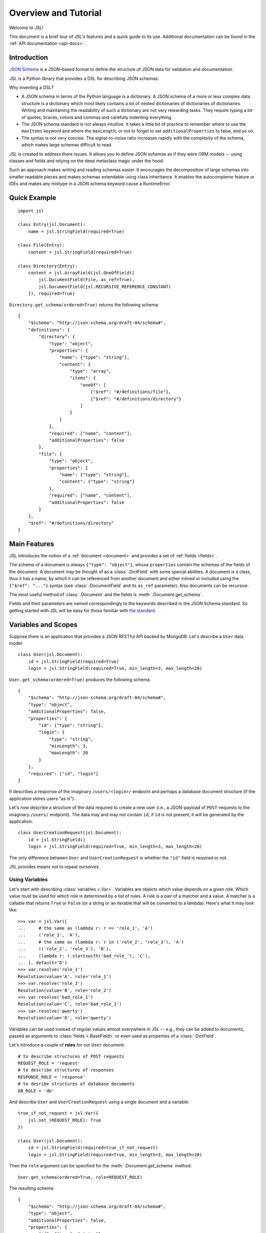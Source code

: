 =====================
Overview and Tutorial
=====================

Welcome to JSL!

This document is a brief tour of JSL's features and a quick guide to its
use. Additional documentation can be found in the :ref:`API documentation <api-docs>`.

Introduction
------------

`JSON Schema`_ is a JSON-based format to define the structure of JSON data
for validation and documentation.

JSL is a Python library that provides a DSL for describing JSON schemas.

Why inventing a DSL?

* A JSON schema in terms of the Python language is a dictionary. A JSON schema
  of a more or less complex data structure is a dictionary which most likely
  contains a lot of nested dictionaries of dictionaries of dictionaries.
  Writing and maintaining the readability of such a dictionary are not very
  rewarding tasks. They require typing a lot of quotes, braces, colons and commas
  and carefully indenting everything.

* The JSON schema standard is not always intuitive. It takes a little bit of practice
  to remember where to use the ``maxItems`` keyword and where the ``maxLength``,
  or not to forget to set ``additionalProperties`` to false, and so on.

* The syntax is not very concise. The signal-to-noise ratio increases rapidly
  with the complexity of the schema, which makes large schemas difficult to read.

JSL is created to address there issues.
It allows you to define JSON schemas as if they were ORM models --
using classes and fields and relying on the deep metaclass magic under the hood.

Such an approach makes writing and reading schemas easier.
It encourages the decomposition of large schemas into smaller readable pieces
and makes schemas extendable using class inheritance. It enables the autocompleme
feature or IDEs and makes any mistype in a JSON schema keyword cause a RuntimeError.

.. links

.. _Python implementation: https://python-jsonschema.readthedocs.org/en/latest/
.. _JSON Schema: http://json-schema.org/

Quick Example
-------------

::

    import jsl

    class Entry(jsl.Document):
        name = jsl.StringField(required=True)

    class File(Entry):
        content = jsl.StringField(required=True)

    class Directory(Entry):
        content = jsl.ArrayField(jsl.OneOfField([
            jsl.DocumentField(File, as_ref=True),
            jsl.DocumentField(jsl.RECURSIVE_REFERENCE_CONSTANT)
        ]), required=True)

``Directory.get_schema(ordered=True)`` returns the following schema:

::

    {
        "$schema": "http://json-schema.org/draft-04/schema#",
        "definitions": {
            "directory": {
                "type": "object",
                "properties": {
                    "name": {"type": "string"},
                    "content": {
                        "type": "array",
                        "items": {
                            "oneOf": [
                                {"$ref": "#/definitions/file"},
                                {"$ref": "#/definitions/directory"}
                            ]
                        }
                    }
                },
                "required": ["name", "content"],
                "additionalProperties": false
            },
            "file": {
                "type": "object",
                "properties": {
                    "name": {"type": "string"},
                    "content": {"type": "string"}
                },
                "required": ["name", "content"],
                "additionalProperties": false
            }
        },
        "$ref": "#/definitions/directory"
    }

Main Features
-------------

JSL introduces the notion of a :ref:`document <document>` and provides a set of :ref:`fields <fields>`.

The schema of a document is always ``{"type": "object"}``, whose ``properties`` contain the
schemas of the fields of the document. A document may be thought of as a :class:`.DictField`
with some special abilities. A document is a class, thus it has a name, by which it can be
referenced from another document and either inlined or included using the
``{"$ref": "..."}`` syntax (see :class:`.DocumentField` and its ``as_ref`` parameter).
Also documents can be recursive.

The most useful method of :class:`.Document` and the fields is :meth:`.Document.get_schema`.

Fields and their parameters are named correspondingly to the keywords described in the
JSON Schema standard. So getting started with JSL will be easy for those familiar with
`the standard`_.

.. _the standard: https://tools.ietf.org/html/draft-zyp-json-schema-04

Variables and Scopes
--------------------

Suppose there is an application that provides a JSON RESTful API backed by MongoDB.
Let's describe a ``User`` data model::

    class User(jsl.Document):
        id = jsl.StringField(required=True)
        login = jsl.StringField(required=True, min_length=3, max_length=20)

``User.get_schema(ordered=True)`` produces the following schema::

    {
        "$schema": "http://json-schema.org/draft-04/schema#",
        "type": "object",
        "additionalProperties": false,
        "properties": {
            "id": {"type": "string"},
            "login": {
                "type": "string",
                "minLength": 3,
                "maxLength": 20
            }
        },
        "required": ["id", "login"]
    }

It describes a response of the imaginary ``/users/<login>/`` endpoint and
perhaps a database document structure (if the application stores users "as is").

Let's now describe a structure of the data required to create a new user
(i.e., a JSON-payload of ``POST``-requests to the imaginary ``/users/`` endpoint).
The data may and may not contain ``id``; if ``id`` is not present, it will
be generated by the application::

    class UserCreationRequest(jsl.Document):
        id = jsl.StringField()
        login = jsl.StringField(required=True, min_length=3, max_length=20)

The only difference between ``User`` and ``UserCreationRequest`` is whether
the ``"id"`` field is required or not.

JSL provides means not to repeat ourselves.

Using Variables
+++++++++++++++

Let's start with describing :class:`variables <.Var>`.
Variables are objects which value depends on a given role.
Which value must be used for which role is determined by a list of rules.
A rule is a pair of a matcher and a value. A matcher is a callable that returns
``True`` or ``False`` (or a string or an iterable that will be converted to a lambda).
Here's what it may look like::

    >>> var = jsl.Var([
    ...     # the same as (lambda r: r == 'role_1', 'A')
    ...     ('role_1', 'A'),
    ...     # the same as (lambda r: r in ('role_2', 'role_3'), 'A')
    ...     (('role_2', 'role_3'), 'B'),
    ...     (lambda r: r.startswith('bad_role_'), 'C'),
    ... ], default='D')
    >>> var.resolve('role_1')
    Resolution(value='A', role='role_1')
    >>> var.resolve('role_2')
    Resolution(value='B', role='role_2')
    >>> var.resolve('bad_role_1')
    Resolution(value='C', role='bad_role_1')
    >>> var.resolve('qwerty')
    Resolution(value='D', role='qwerty')

Variables can be used instead of regular values almost everywhere in JSL --
e.g., they can be added to documents, passed as arguments to :class:`fields <.BaseField>`
or even used as properties of a :class:`.DictField`.

Let's introduce a couple of **roles** for our ``User`` document::

    # to describe structures of POST requests
    REQUEST_ROLE = 'request'
    # to describe structures of responses
    RESPONSE_ROLE = 'response'
    # to desribe structures of database documents
    DB_ROLE = 'db'

And describe ``User`` and ``UserCreationRequest`` using a single document
and a variable::

    true_if_not_request = jsl.Var({
        jsl.not_(REQUEST_ROLE): True
    })

    class User(jsl.Document):
        id = jsl.StringField(required=true_if_not_request)
        login = jsl.StringField(required=True, min_length=3, max_length=20)

Then the ``role`` argument can be specified for the :meth:`.Document.get_schema` method::

    User.get_schema(ordered=True, role=REQUEST_ROLE)

The resulting schema::

    {
        "$schema": "http://json-schema.org/draft-04/schema#",
        "type": "object",
        "additionalProperties": false,
        "properties": {
            "id": {"type": "string"},
            "login": {
                "type": "string",
                "minLength": 3,
                "maxLength": 20
            }
        },
        "required": ["login"]
    }


Using Scopes
++++++++++++

Let's add a ``version`` field to the ``User`` document with the following
requirements in mind: it is stored in the database, but must not appear
neither in the request nor the response (a reason for this can be that HTTP
headers such as ``ETag`` and ``If-Match`` are used for concurrency control).

One way is to turn the ``version`` field into a variable that only resolves
to the field when the current role is ``DB_ROLE`` and resolves to
``None`` otherwise::

    class User(jsl.Document):
        id = jsl.StringField(required=true_if_not_request)
        login = jsl.StringField(required=True, min_length=3, max_length=20)
        version = jsl.Var({
            DB_ROLE: jsl.StringField(required=True)
        })

Another (and more preferable) way is to use :class:`scopes <.Scope>`::

    class User(jsl.Document):
        id = jsl.StringField(required=true_if_not_request)
        login = jsl.StringField(required=True, min_length=3, max_length=20)

        with jsl.Scope(DB_ROLE) as db_scope:
            db_scope.version = jsl.StringField(required=True)

A scope is a set of :class:`fields <.BaseField>` and a matcher.
A scope can be added to a document, and if the matcher of a scope returns ``True``,
its fields will be present in the resulting schema.

A document may contain arbitrary number of scopes::

    class Message(jsl.Document):
        created_at = jsl.IntField(required=True)
        content = jsl.StringField(required=True)

    class User(jsl.Document):
        id = jsl.StringField(required=true_if_not_request)
        login = jsl.StringField(required=True, min_length=3, max_length=20)

        with jsl.Scope(jsl.not_(REQUEST_ROLE)) as full_scope:
            # a new user can not have messages
            full_scope.messages = jsl.ArrayField(
                jsl.DocumentField(Message), required=True)

        with jsl.Scope(DB_ROLE) as db_scope:
            db_scope.version = jsl.StringField(required=True)

Now ``User.get_schema(ordered=True, role=DB_ROLE)`` returns the following schema::

    {
        "$schema": "http://json-schema.org/draft-04/schema#",
        "type": "object",
        "additionalProperties": false,
        "properties": {
            "id": {"type": "string"},
            "login": {
                "type": "string",
                "minLength": 3,
                "maxLength": 20
            },
            "messages": {
                "type": "array",
                "items": {
                    "type": "object",
                    "additionalProperties": false,
                    "properties": {
                        "created_at": {
                            "type": "integer"
                        },
                        "content": {
                            "type": "string"
                        }
                    },
                    "required": ["created_at", "content"]
                }
            },
            "version": {"type": "string"}
        },
        "required": ["id", "login", "messages", "version"]
    }


More Examples
-------------

A `JSON schema from the official documentation`_ defined using JSL:

::

    class DiskDevice(jsl.Document):
        type = jsl.StringField(enum=['disk'], required=True)
        device = jsl.StringField(pattern='^/dev/[^/]+(/[^/]+)*$', required=True)

    class DiskUUID(jsl.Document):
        type = jsl.StringField(enum=['disk'], required=True)
        label = jsl.StringField(pattern='^[a-fA-F0-9]{8}-[a-fA-F0-9]{4}-[a-fA-F0-9]{4}-'
                                        '[a-fA-F0-9]{4}-[a-fA-F0-9]{12}$',
                                required=True)

    class NFS(jsl.Document):
        type = jsl.StringField(enum=['nfs'], required=True)
        remotePath = jsl.StringField(pattern='^(/[^/]+)+$', required=True)
        server = jsl.OneOfField([
            jsl.StringField(format='ipv4'),
            jsl.StringField(format='ipv6'),
            jsl.StringField(format='host-name'),
        ], required=True)

    class TmpFS(jsl.Document):
        type = jsl.StringField(enum=['tmpfs'], required=True)
        sizeInMb = jsl.IntField(minimum=16, maximum=512, required=True)

    class FSTabEntry(jsl.Document):
        class Options(object):
            description = 'schema for an fstab entry'

        storage = jsl.OneOfField([
            jsl.DocumentField(DiskDevice, as_ref=True),
            jsl.DocumentField(DiskUUID, as_ref=True),
            jsl.DocumentField(NFS, as_ref=True),
            jsl.DocumentField(TmpFS, as_ref=True),
        ], required=True)
        fstype = jsl.StringField(enum=['ext3', 'ext4', 'btrfs'])
        options = jsl.ArrayField(jsl.StringField(), min_items=1, unique_items=True)
        readonly = jsl.BooleanField()

.. _JSON schema from the official documentation: http://json-schema.org/example2.html

